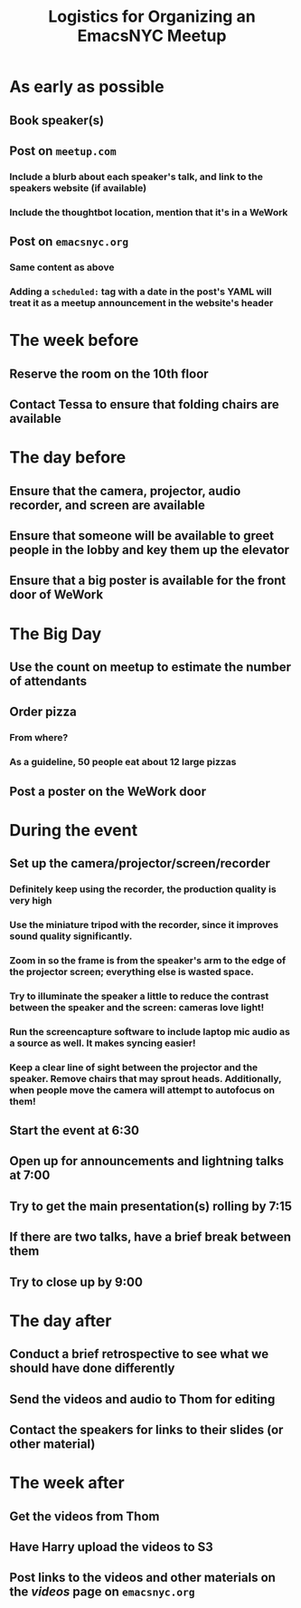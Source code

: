 #+TITLE: Logistics for Organizing an EmacsNYC Meetup

* As early as possible
** Book speaker(s)
** Post on =meetup.com=
*** Include a blurb about each speaker's talk, and link to the speakers website (if available)
*** Include the thoughtbot location, mention that it's in a WeWork
** Post on =emacsnyc.org=
*** Same content as above
*** Adding a =scheduled:= tag with a date in the post's YAML will treat it as a meetup announcement in the website's header
* The week before
** Reserve the room on the 10th floor
** Contact Tessa to ensure that folding chairs are available
* The day before
** Ensure that the camera, projector, audio recorder, and screen are available
** Ensure that someone will be available to greet people in the lobby and key them up the elevator
** Ensure that a big poster is available for the front door of WeWork
* The Big Day
** Use the count on meetup to estimate the number of attendants
** Order pizza
*** From where?
*** As a guideline, 50 people eat about 12 large pizzas
** Post a poster on the WeWork door
* During the event
** Set up the camera/projector/screen/recorder
*** Definitely keep using the recorder, the production quality is very high
*** Use the miniature tripod with the recorder, since it improves sound quality significantly.
*** Zoom in so the frame is from the speaker's arm to the edge of the projector screen; everything else is wasted space.
*** Try to illuminate the speaker a little to reduce the contrast between the speaker and the screen: cameras love light!
*** Run the screencapture software to include laptop mic audio as a source as well. It makes syncing easier!
*** Keep a clear line of sight between the projector and the speaker. Remove chairs that may sprout heads. Additionally, when people move the camera will attempt to autofocus on them!
** Start the event at 6:30
** Open up for announcements and lightning talks at 7:00
** Try to get the main presentation(s) rolling by 7:15
** If there are two talks, have a brief break between them
** Try to close up by 9:00
* The day after
** Conduct a brief retrospective to see what we should have done differently
** Send the videos and audio to Thom for editing
** Contact the speakers for links to their slides (or other material)
* The week after
** Get the videos from Thom
** Have Harry upload the videos to S3
** Post links to the videos and other materials on the /videos/ page on =emacsnyc.org=
